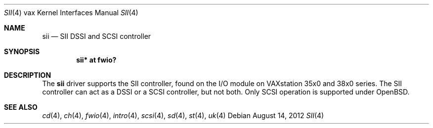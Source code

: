 .\"	$OpenBSD: sii.4,v 1.3 2012/08/14 01:08:19 dlg Exp $
.\"
.\" Copyright (c) 2008 Miodrag Vallat.
.\"
.\" Permission to use, copy, modify, and distribute this software for any
.\" purpose with or without fee is hereby granted, provided that the above
.\" copyright notice and this permission notice appear in all copies.
.\"
.\" THE SOFTWARE IS PROVIDED "AS IS" AND THE AUTHOR DISCLAIMS ALL WARRANTIES
.\" WITH REGARD TO THIS SOFTWARE INCLUDING ALL IMPLIED WARRANTIES OF
.\" MERCHANTABILITY AND FITNESS. IN NO EVENT SHALL THE AUTHOR BE LIABLE FOR
.\" ANY SPECIAL, DIRECT, INDIRECT, OR CONSEQUENTIAL DAMAGES OR ANY DAMAGES
.\" WHATSOEVER RESULTING FROM LOSS OF USE, DATA OR PROFITS, WHETHER IN AN
.\" ACTION OF CONTRACT, NEGLIGENCE OR OTHER TORTIOUS ACTION, ARISING OUT OF
.\" OR IN CONNECTION WITH THE USE OR PERFORMANCE OF THIS SOFTWARE.
.\"
.Dd $Mdocdate: August 14 2012 $
.Dt SII 4 vax
.Os
.Sh NAME
.Nm sii
.Nd SII DSSI and SCSI controller
.Sh SYNOPSIS
.Cd "sii* at fwio?"
.Sh DESCRIPTION
The
.Nm
driver supports the SII controller, found on the I/O module on
VAXstation 35x0 and 38x0 series.
The SII controller can act as a DSSI or a SCSI controller, but not both.
Only SCSI operation is supported under
.Ox .
.Sh SEE ALSO
.Xr cd 4 ,
.Xr ch 4 ,
.Xr fwio 4 ,
.Xr intro 4 ,
.Xr scsi 4 ,
.Xr sd 4 ,
.Xr st 4 ,
.Xr uk 4
